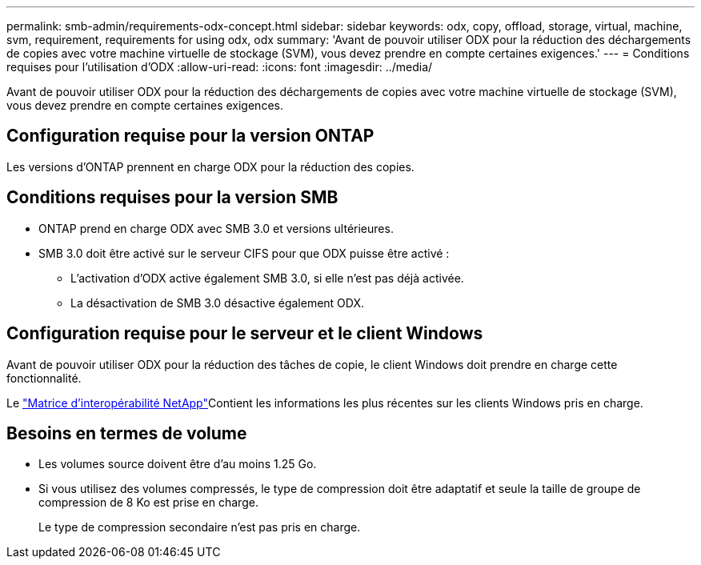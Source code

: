 ---
permalink: smb-admin/requirements-odx-concept.html 
sidebar: sidebar 
keywords: odx, copy, offload, storage, virtual, machine, svm, requirement, requirements for using odx, odx 
summary: 'Avant de pouvoir utiliser ODX pour la réduction des déchargements de copies avec votre machine virtuelle de stockage (SVM), vous devez prendre en compte certaines exigences.' 
---
= Conditions requises pour l'utilisation d'ODX
:allow-uri-read: 
:icons: font
:imagesdir: ../media/


[role="lead"]
Avant de pouvoir utiliser ODX pour la réduction des déchargements de copies avec votre machine virtuelle de stockage (SVM), vous devez prendre en compte certaines exigences.



== Configuration requise pour la version ONTAP

Les versions d'ONTAP prennent en charge ODX pour la réduction des copies.



== Conditions requises pour la version SMB

* ONTAP prend en charge ODX avec SMB 3.0 et versions ultérieures.
* SMB 3.0 doit être activé sur le serveur CIFS pour que ODX puisse être activé :
+
** L'activation d'ODX active également SMB 3.0, si elle n'est pas déjà activée.
** La désactivation de SMB 3.0 désactive également ODX.






== Configuration requise pour le serveur et le client Windows

Avant de pouvoir utiliser ODX pour la réduction des tâches de copie, le client Windows doit prendre en charge cette fonctionnalité.

Le link:https://mysupport.netapp.com/matrix["Matrice d'interopérabilité NetApp"^]Contient les informations les plus récentes sur les clients Windows pris en charge.



== Besoins en termes de volume

* Les volumes source doivent être d'au moins 1.25 Go.
* Si vous utilisez des volumes compressés, le type de compression doit être adaptatif et seule la taille de groupe de compression de 8 Ko est prise en charge.
+
Le type de compression secondaire n'est pas pris en charge.


